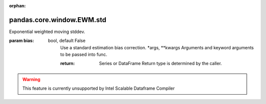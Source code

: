 .. _pandas.core.window.EWM.std:

:orphan:

pandas.core.window.EWM.std
**************************

Exponential weighted moving stddev.

:param bias:
    bool, default False
        Use a standard estimation bias correction.
        \*args, \*\*kwargs
        Arguments and keyword arguments to be passed into func.

        :return: Series or DataFrame
            Return type is determined by the caller.



.. warning::
    This feature is currently unsupported by Intel Scalable Dataframe Compiler

